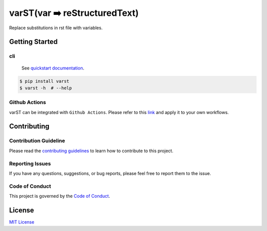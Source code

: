 ==============================
varST(var ➡️ reStructuredText)
==============================

|PyPI version| |Github Actions| |pre-commit.ci status| |GitHub Workflow Status| |Documentation Status|

Replace substitutions in rst file with variables.

Getting Started
===============

cli
-------

   See |Quickstart Documentation Page|_.

.. code:: bash

   $ pip install varst
   $ varst -h  # --help

Github Actions
--------------

varST can be integrated with ``Github Actions``.
Please refer to this link_ and apply it to your own workflows.

Contributing
============

Contribution Guideline
----------------------

Please read the |contributing guidelines|_ to learn how to contribute to this project.

Reporting Issues
----------------

If you have any questions, suggestions, or bug reports, please feel free to report them to the issue.

Code of Conduct
---------------

This project is governed by the |code of conduct|_.

License
=======

`MIT
License <https://github.com/junghoon-vans/varst/blob/main/LICENSE>`__

.. |Quickstart Documentation Page| replace:: quickstart documentation
.. _Quickstart Documentation Page: https://varst.readthedocs.io/en/latest/index.html#quickstart

.. |PyPI version| image:: https://img.shields.io/pypi/v/varst
   :target: https://pypi.org/project/varst/
.. |Github Actions| image:: https://img.shields.io/badge/Actions-black?logo=github
   :target: https://github.com/marketplace/actions/rst-substitution
.. |pre-commit.ci status| image:: https://results.pre-commit.ci/badge/github/junghoon-vans/varst/main.svg
   :target: https://results.pre-commit.ci/latest/github/junghoon-vans/varst/main
.. |GitHub Workflow Status| image:: https://img.shields.io/github/actions/workflow/status/junghoon-vans/varst/python-publish.yml?branch=v1.6.0
.. |Documentation Status| image:: https://readthedocs.org/projects/varst/badge/?version=latest
    :target: https://varst.readthedocs.io/en/latest/?badge=latest

.. _link: https://github.com/marketplace/actions/rst-substitution

.. |contributing guidelines| replace:: contributing guidelines
.. _contributing guidelines: ./CONTRIBUTING.md
.. |code of conduct| replace:: Code of Conduct
.. _Code Of Conduct: ./CODE_OF_CONDUCT.md
